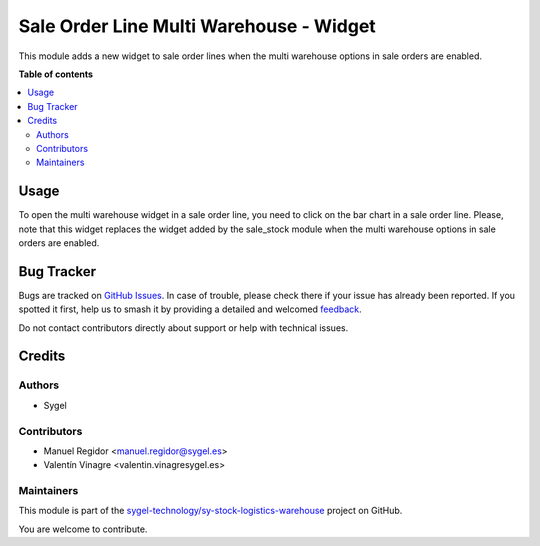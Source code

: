 ========================================
Sale Order Line Multi Warehouse - Widget
========================================

.. 
   !!!!!!!!!!!!!!!!!!!!!!!!!!!!!!!!!!!!!!!!!!!!!!!!!!!!
   !! This file is generated by oca-gen-addon-readme !!
   !! changes will be overwritten.                   !!
   !!!!!!!!!!!!!!!!!!!!!!!!!!!!!!!!!!!!!!!!!!!!!!!!!!!!
   !! source digest: sha256:42704c76509fb1fca05ff30ba3ce8f1b607c2541f245da80d9135df08ac69ecc
   !!!!!!!!!!!!!!!!!!!!!!!!!!!!!!!!!!!!!!!!!!!!!!!!!!!!

.. |badge1| image:: https://img.shields.io/badge/maturity-Beta-yellow.png
    :target: https://odoo-community.org/page/development-status
    :alt: Beta
.. |badge2| image:: https://img.shields.io/badge/licence-AGPL--3-blue.png
    :target: http://www.gnu.org/licenses/agpl-3.0-standalone.html
    :alt: License: AGPL-3
.. |badge3| image:: https://img.shields.io/badge/github-sygel--technology%2Fsy--stock--logistics--warehouse-lightgray.png?logo=github
    :target: https://github.com/sygel-technology/sy-stock-logistics-warehouse/tree/16.0/sale_order_line_multi_warehouse_widget
    :alt: sygel-technology/sy-stock-logistics-warehouse

|badge1| |badge2| |badge3|

This module adds a new widget to sale order lines when the multi
warehouse options in sale orders are enabled.

**Table of contents**

.. contents::
   :local:

Usage
=====

To open the multi warehouse widget in a sale order line, you need to
click on the bar chart in a sale order line. Please, note that this
widget replaces the widget added by the sale_stock module when the multi
warehouse options in sale orders are enabled.

Bug Tracker
===========

Bugs are tracked on `GitHub Issues <https://github.com/sygel-technology/sy-stock-logistics-warehouse/issues>`_.
In case of trouble, please check there if your issue has already been reported.
If you spotted it first, help us to smash it by providing a detailed and welcomed
`feedback <https://github.com/sygel-technology/sy-stock-logistics-warehouse/issues/new?body=module:%20sale_order_line_multi_warehouse_widget%0Aversion:%2016.0%0A%0A**Steps%20to%20reproduce**%0A-%20...%0A%0A**Current%20behavior**%0A%0A**Expected%20behavior**>`_.

Do not contact contributors directly about support or help with technical issues.

Credits
=======

Authors
-------

* Sygel

Contributors
------------

- Manuel Regidor <manuel.regidor@sygel.es>
- Valentín Vinagre <valentin.vinagresygel.es>

Maintainers
-----------

This module is part of the `sygel-technology/sy-stock-logistics-warehouse <https://github.com/sygel-technology/sy-stock-logistics-warehouse/tree/16.0/sale_order_line_multi_warehouse_widget>`_ project on GitHub.

You are welcome to contribute.
